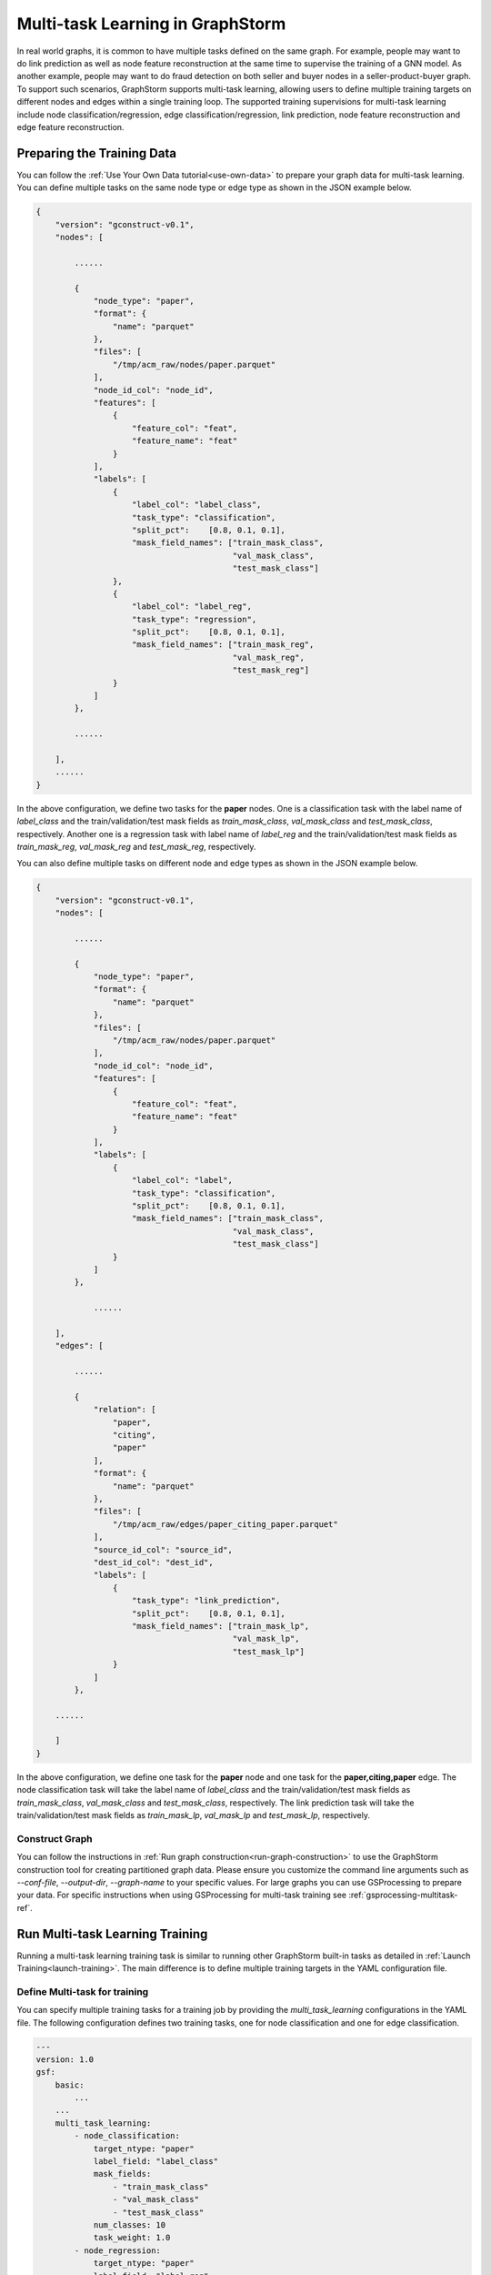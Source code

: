 .. _multi_task_learning:

Multi-task Learning in GraphStorm
=========================================
In real world graphs, it is common to have multiple tasks defined on the same graph. For example, people
may want to do link prediction as well as node feature reconstruction at the same time to supervise the
training of a GNN model. As another example, people may want to do fraud detection on both seller and
buyer nodes in a seller-product-buyer graph. To support such scenarios, GraphStorm supports
multi-task learning, allowing users to define multiple training targets on different nodes and edges
within a single training loop. The supported training supervisions for multi-task learning include node classification/regression,
edge classification/regression, link prediction, node feature reconstruction
and edge feature reconstruction.


Preparing the Training Data
---------------------------
You can follow the :ref:`Use Your Own Data tutorial<use-own-data>` to prepare your graph data for
multi-task learning. You can define multiple tasks on the same node type or edge type as shown in the JSON example below.

.. code-block:: json

    {
        "version": "gconstruct-v0.1",
        "nodes": [

            ......

            {
                "node_type": "paper",
                "format": {
                    "name": "parquet"
                },
                "files": [
                    "/tmp/acm_raw/nodes/paper.parquet"
                ],
                "node_id_col": "node_id",
                "features": [
                    {
                        "feature_col": "feat",
                        "feature_name": "feat"
                    }
                ],
                "labels": [
                    {
                        "label_col": "label_class",
                        "task_type": "classification",
                        "split_pct":	[0.8, 0.1, 0.1],
                        "mask_field_names": ["train_mask_class",
                                             "val_mask_class",
                                             "test_mask_class"]
                    },
                    {
                        "label_col": "label_reg",
                        "task_type": "regression",
                        "split_pct":	[0.8, 0.1, 0.1],
                        "mask_field_names": ["train_mask_reg",
                                             "val_mask_reg",
                                             "test_mask_reg"]
                    }
                ]
            },

            ......

        ],
        ......
    }

In the above configuration, we define two tasks for the **paper** nodes. One is a classification task
with the label name of `label_class` and the train/validation/test mask fields as `train_mask_class`,
`val_mask_class` and `test_mask_class`, respectively. Another one is a regression task with label name of `label_reg`
and the train/validation/test mask fields as `train_mask_reg`, `val_mask_reg` and `test_mask_reg`, respectively.

You can also define multiple tasks on different node and edge types as shown in the JSON example below.

.. code-block:: json

    {
        "version": "gconstruct-v0.1",
        "nodes": [

            ......

            {
                "node_type": "paper",
                "format": {
                    "name": "parquet"
                },
                "files": [
                    "/tmp/acm_raw/nodes/paper.parquet"
                ],
                "node_id_col": "node_id",
                "features": [
                    {
                        "feature_col": "feat",
                        "feature_name": "feat"
                    }
                ],
                "labels": [
                    {
                        "label_col": "label",
                        "task_type": "classification",
                        "split_pct":	[0.8, 0.1, 0.1],
                        "mask_field_names": ["train_mask_class",
                                             "val_mask_class",
                                             "test_mask_class"]
                    }
                ]
            },

                ......

        ],
        "edges": [

            ......

            {
                "relation": [
                    "paper",
                    "citing",
                    "paper"
                ],
                "format": {
                    "name": "parquet"
                },
                "files": [
                    "/tmp/acm_raw/edges/paper_citing_paper.parquet"
                ],
                "source_id_col": "source_id",
                "dest_id_col": "dest_id",
                "labels": [
                    {
                        "task_type": "link_prediction",
                        "split_pct":	[0.8, 0.1, 0.1],
                        "mask_field_names": ["train_mask_lp",
                                             "val_mask_lp",
                                             "test_mask_lp"]
                    }
                ]
            },

        ......

        ]
    }

In the above configuration, we define one task for the **paper** node and one task for the
**paper,citing,paper** edge. The node classification task will take the label name of `label_class` and the train/validation/test mask fields as `train_mask_class`,
`val_mask_class` and `test_mask_class`, respectively. The link prediction task will take the train/validation/test mask fields as `train_mask_lp`, `val_mask_lp` and `test_mask_lp`, respectively.


Construct Graph
~~~~~~~~~~~~~~~~
You can follow the instructions in :ref:`Run graph construction<run-graph-construction>` to use the
GraphStorm construction tool for creating partitioned graph data. Please ensure you
customize the command line arguments such as `--conf-file`, `--output-dir`, `--graph-name` to your
specific values.
For large graphs you can use GSProcessing to prepare your data. For specific instructions when
using GSProcessing for multi-task training see :ref:`gsprocessing-multitask-ref`.


Run Multi-task Learning Training
--------------------------------
Running a multi-task learning training task is similar to running other GraphStorm built-in tasks as
detailed in :ref:`Launch Training<launch-training>`. The main difference is to define multiple training
targets in the YAML configuration file.


Define Multi-task for training
~~~~~~~~~~~~~~~~~~~~~~~~~~~~~~
You can specify multiple training tasks for a training job by providing the `multi_task_learning`
configurations in the YAML file. The following configuration defines two training tasks, one for node
classification and one for edge classification.

.. code-block:: yaml

    ---
    version: 1.0
    gsf:
        basic:
            ...
        ...
        multi_task_learning:
            - node_classification:
                target_ntype: "paper"
                label_field: "label_class"
                mask_fields:
                    - "train_mask_class"
                    - "val_mask_class"
                    - "test_mask_class"
                num_classes: 10
                task_weight: 1.0
            - node_regression:
                target_ntype: "paper"
                label_field: "label_reg"
                mask_fields:
                    - "train_mask_reg"
                    - "val_mask_reg"
                    - "test_mask_reg"
                task_weight: 1.0
            - link_prediction:
                num_negative_edges: 4
                num_negative_edges_eval: 100
                train_negative_sampler: joint
                train_etype:
                    - "paper,citing,paper"
                mask_fields:
                    - "train_mask_lp"
                    - "val_mask_lp"
                    - "test_mask_lp"
                task_weight: 0.5 # weight of the task

Task specific hyperparameters in multi-task learning are same as those for single task learning as
detailed in :ref:`Training and Inference<configurations-run>`, except that two new configs are required,
i.e., `mask_fields` and `task_weight`. The `mask_fields` provides the specific training, validation and
test masks for a task. The `task_weight` defines a task's loss weight value to be multiplied with
its loss value when aggregating all task losses to compute the total loss during training.

In multi-task learning, GraphStorm provides two new unsupervised training signals: 1/ node feature
reconstruction (`BUILTIN_TASK_RECONSTRUCT_NODE_FEAT = "reconstruct_node_feat"`)
and 2/ edge feature reconstruction (`BUILTIN_TASK_RECONSTRUCT_EDGE_FEAT
= "reconstruct_edge_feat"`)

You can define a node feature reconstruction task as the following example:

.. code-block:: yaml

    ---
    version: 1.0
    gsf:
        basic:
            ...
        ...
        multi_task_learning:
            - node_classification:
                ...
            - reconstruct_node_feat:
                reconstruct_nfeat_name: "title"
                target_ntype: "movie"
                batch_size: 128
                mask_fields:
                    - "train_mask_c0" # node classification mask 0
                    - "val_mask_c0"
                    - "test_mask_c0"
                task_weight: 1.0
                eval_metric:
                    - "mse"

In the configuration, `target_ntype` defines the target node type, the reconstruct node feature
learning will be applied. `reconstruct_nfeat_name`` defines the name of the feature to be
re-construct. The other configs are same as node regression tasks.

You can define an edge feature reconstruction task as the following example:

.. code-block:: yaml

    ---
    version: 1.0
    gsf:
        basic:
            ...
        ...
        multi_task_learning:
            - node_classification:
                ...
            - reconstruct_edge_feat:
                reconstruct_efeat_name: "title"
                target_etype:
                    - "user,rating,movie"
                batch_size: 128
                mask_fields:
                    - "train_mask_e0"
                    - "val_mask_e0"
                    - "test_mask_e0"
                task_weight: 1.0
                eval_metric:
                    - "mse"

In the configuration, `target_etype` defines the target edge type to which the reconstruct edge feature
learning will be applied. `reconstruct_efeat_name`` defines the name of the feature to be
re-construct. The other configs are same as edge regression tasks.


Run Model Training
~~~~~~~~~~~~~~~~~~~
GraphStorm introduces a new command line `graphstorm.run.gs_multi_task_learning` with an additional
argument `--inference` to run multi-task learning tasks. You can use the following command to start a multi-task training job:

.. code-block:: bash

    python -m graphstorm.run.gs_multi_task_learning \
              --workspace <PATH_TO_WORKSPACE> \
              --num-trainers 1 \
              --num-servers 1 \
              --part-config <PATH_TO_GRAPH_DATA> \
              --cf <PATH_TO_CONFIG> \

Run Model Inference
~~~~~~~~~~~~~~~~~~~~
You can use the same command line `graphstorm.run.gs_multi_task_learning` to run inference as following:

.. code-block:: bash

    python -m graphstorm.run.gs_multi_task_learning \
              --inference \
              --workspace <PATH_TO_WORKSPACE> \
              --num-trainers 1 \
              --num-servers 1 \
              --part-config <PATH_TO_GRAPH_DATA> \
              --cf <PATH_TO_CONFIG> \
              --save-prediction-path <PATH_TO_OUTPUT>

The prediction results of each prediction tasks (node classification, node regression,
edge classification and edge regression) will be saved into different sub-directories under PATH_TO_OUTPUT. The sub-directories are prefixed with the `<task_type>_<node/edge_type>_<label_name>`.

Run Model Training on SageMaker
~~~~~~~~~~~~~~~~~~~~~~~~~~~~~~~
GraphStorm supports running multi-task training on :ref:`SageMaker<distributed-sagemaker>` as following:

.. code-block:: bash

    python3 launch/launch_train.py \
        --image-url <AMAZON_ECR_IMAGE_URI> \
        --region <REGION> \
        --entry-point run/train_entry.py \
        --role <ROLE_ARN> \
        --graph-data-s3 s3://<PATH_TO_DATA> \
        --graph-name <GRAPH_NAME> \
        --task-type multi_task \
        --yaml-s3 s3://<PATH_TO_TRAINING_CONFIG> \
        --model-artifact-s3 s3://<PATH_TO_SAVE_TRAINED_MODEL>/ \
        --instance-count <INSTANCE_COUNT> \
        --instance-type <INSTANCE_TYPE>

Run Model Inference on SageMaker
~~~~~~~~~~~~~~~~~~~~~~~~~~~~~~~~
GraphStorm supports to run multi-task inference on :ref:`SageMaker<distributed-sagemaker>` as following:

.. code-block:: bash

    python3 launch/launch_infer.py \
        --image-url <AMAZON_ECR_IMAGE_URI> \
        --region <REGION> \
        --entry-point run/infer_entry.py \
        --role <ROLE_ARN> \
        --graph-data-s3 s3://<PATH_TO_DATA> \
        --yaml-s3 s3://<PATH_TO_TRAINING_CONFIG> \
        --model-artifact-s3 s3://<PATH_TO_SAVE_TRAINED_MODEL>/ \
        --raw-node-mappings-s3 s3://<PATH_TO_DATA>/raw_id_mappings \
        --output-emb-s3 s3://<PATH_TO_SAVE_GENERATED_NODE_EMBEDDING>/ \
        --output-prediction-s3 s3://<PATH_TO_SAVE_PREDICTION_RESULTS> \
        --graph-name <GRAPH_NAME> \
        --task-type multi_task \
        --instance-count <INSTANCE_COUNT> \
        --instance-type <INSTANCE_TYPE>

Multi-task Learning Output
--------------------------

Saved Node Embeddings
~~~~~~~~~~~~~~~~~~~~~~
When ``save_embed_path`` is provided in the training configuration or the inference configuration,
GraphStorm will save the node embeddings in the corresponding path.
In multi-task learning, by default, GraphStorm will save the node embeddings
produced by the GNN layer for every node type under the path specified by
``save_embed_path``. The output format follows the :ref:`GraphStorm saved node embeddings
format<gs-out-embs>`. Meanwhile, in multi-task learning, certain tasks might apply
task specific normalization to node embeddings. For instance, a link prediction
task might apply l2 normalization on each node embeddings. In certain cases, GraphStorm
will also save the normalized node embeddings under the ``save_embed_path``.
The task specific node embeddings are saved separately under different sub-directories
named with the corresponding task id. (A task id is formated as ``<task_type>-<ntype/etype(s)>-<label>``.
For instance, the task id of a node classification task on the node type ``paper`` with the
label field ``venue`` will be ``node_classification-paper-venue``. As another example,
the task id of a link prediction task on the edge type ``(paper, cite, paper)`` will be
``link_prediction-paper_cite_paper``
and the task id of a edge regression task on the edge type ``(paper, cite, paper)`` with
the label field ``year`` will be ``edge_regression-paper_cite_paper-year``).
The output format of task specific node embeddings follows
the :ref:`GraphStorm saved node embeddings format<gs-out-embs>`.
The contents of the ``save_embed_path`` in multi-task learning will look like following:

.. code-block:: bash

    emb_dir/
        ntype0/
            embed_nids-00000.pt
            embed_nids-00001.pt
            ...
            embed-00000.pt
            embed-00001.pt
            ...
        ntype1/
            embed_nids-00000.pt
            embed_nids-00001.pt
            ...
            embed-00000.pt
            embed-00001.pt
            ...
        emb_info.json
        link_prediction-paper_cite_paper/
            ntype0/
                embed_nids-00000.pt
                embed_nids-00001.pt
                ...
                embed-00000.pt
                embed-00001.pt
                ...
            ntype1/
                embed_nids-00000.pt
                embed_nids-00001.pt
                ...
                embed-00000.pt
                embed-00001.pt
                ...
            emb_info.json
        edge_regression-paper_cite_paper-year/
            ntype0/
                embed_nids-00000.pt
                embed_nids-00001.pt
                ...
                embed-00000.pt
                embed-00001.pt
                ...
            ntype1/
                embed_nids-00000.pt
                embed_nids-00001.pt
                ...
                embed-00000.pt
                embed-00001.pt
                ...
            emb_info.json

In the above example both the link prediction and edge regression tasks
apply task specific normalization on node embeddings.

**Note: The built-in GraphStorm training or inference pipeline
(launched by GraphStorm CLIs) will process each saved node embeddings
to convert the integer node IDs into the raw node IDs, which are usually string node IDs.**
Details can be found in :ref:`GraphStorm Output Node ID Remapping<gs-output-remapping>`

Saved Prediction Results
~~~~~~~~~~~~~~~~~~~~~~~~~
When ``save_prediction_path`` is provided in the inference configuration,
GraphStorm will save the prediction results in the corresponding path.
In multi-task learning inference, each prediction task will have its prediction
results saved separately under different sub-directories
named with the
corresponding task id. The output format of task specific prediction results
follows the :ref:`GraphStorm saved prediction result format<gs-out-predictions>`.
The contents of the ``save_prediction_path`` in multi-task learning will look like following:

.. code-block:: bash

    prediction_dir/
        edge_regression-paper_cite_paper-year/
            paper_cite_paper/
                predict-00000.pt
                predict-00001.pt
                ...
                src_nids-00000.pt
                src_nids-00001.pt
                ...
                dst_nids-00000.pt
                dst_nids-00001.pt
                ...
            result_info.json
        node_classification-paper-venue/
            paper/
                predict-00000.pt
                predict-00001.pt
                ...
                predict_nids-00000.pt
                predict_nids-00001.pt
                ...
            result_info.json
        ...

**Note: The built-in GraphStorm inference pipeline
(launched by GraphStorm CLIs) will process each saved prediction result
to convert the integer node IDs into the raw node IDs, which are usually string node IDs.**
Details can be found in :ref:`GraphStorm Output Node ID Remapping<gs-output-remapping>`
